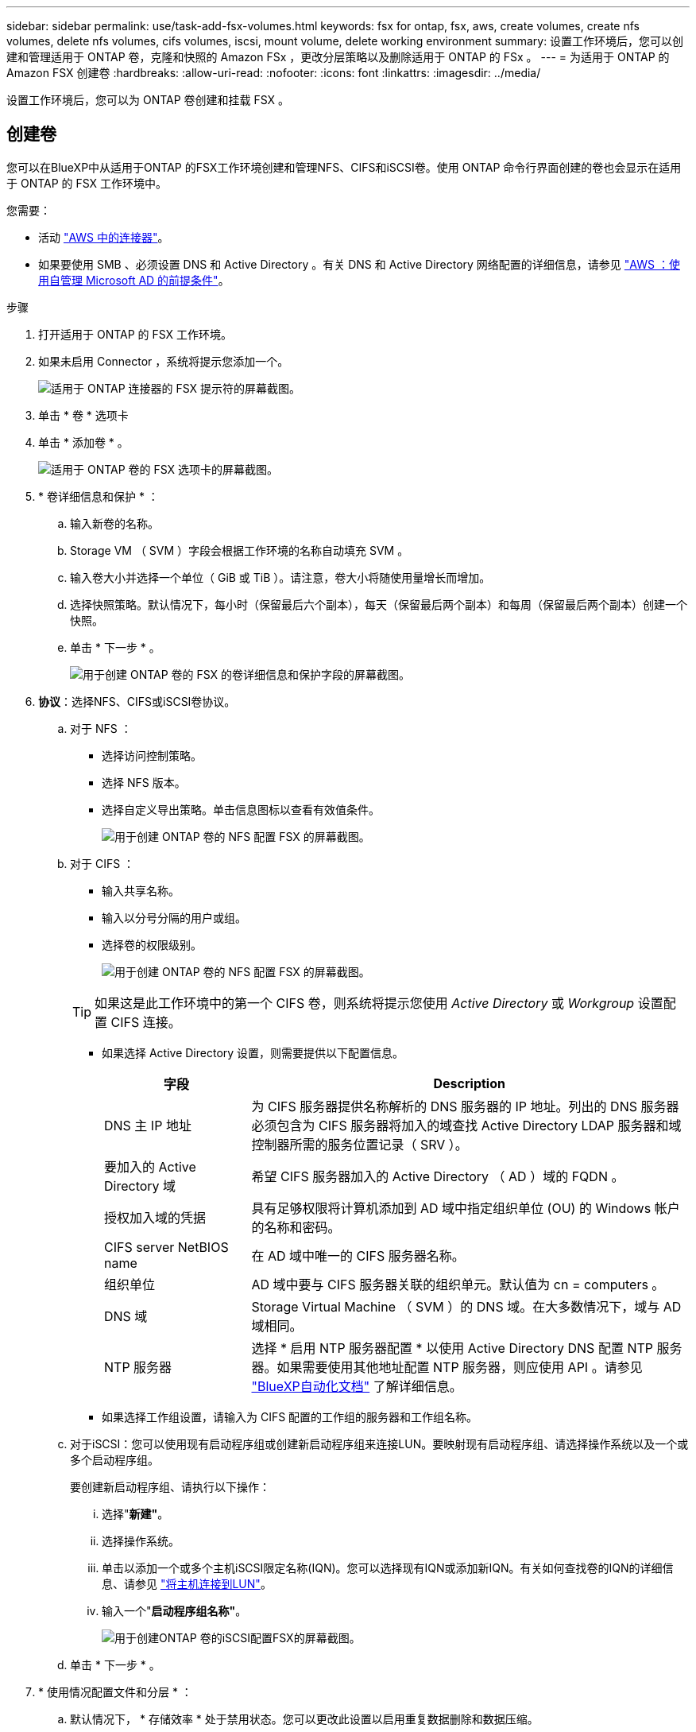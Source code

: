 ---
sidebar: sidebar 
permalink: use/task-add-fsx-volumes.html 
keywords: fsx for ontap, fsx, aws, create volumes, create nfs volumes, delete nfs volumes, cifs volumes, iscsi, mount volume, delete working environment 
summary: 设置工作环境后，您可以创建和管理适用于 ONTAP 卷，克隆和快照的 Amazon FSx ，更改分层策略以及删除适用于 ONTAP 的 FSx 。 
---
= 为适用于 ONTAP 的 Amazon FSX 创建卷
:hardbreaks:
:allow-uri-read: 
:nofooter: 
:icons: font
:linkattrs: 
:imagesdir: ../media/


[role="lead"]
设置工作环境后，您可以为 ONTAP 卷创建和挂载 FSX 。



== 创建卷

您可以在BlueXP中从适用于ONTAP 的FSX工作环境创建和管理NFS、CIFS和iSCSI卷。使用 ONTAP 命令行界面创建的卷也会显示在适用于 ONTAP 的 FSX 工作环境中。

您需要：

* 活动 https://docs.netapp.com/us-en/cloud-manager-setup-admin/task-creating-connectors-aws.html["AWS 中的连接器"^]。
* 如果要使用 SMB 、必须设置 DNS 和 Active Directory 。有关 DNS 和 Active Directory 网络配置的详细信息，请参见 link:https://docs.aws.amazon.com/fsx/latest/ONTAPGuide/self-manage-prereqs.html["AWS ：使用自管理 Microsoft AD 的前提条件"^]。


.步骤
. 打开适用于 ONTAP 的 FSX 工作环境。
. 如果未启用 Connector ，系统将提示您添加一个。
+
image:screenshot_fsx_connector_prompt.png["适用于 ONTAP 连接器的 FSX 提示符的屏幕截图。"]

. 单击 * 卷 * 选项卡
. 单击 * 添加卷 * 。
+
image:screenshot_fsx_volume_new.png["适用于 ONTAP 卷的 FSX 选项卡的屏幕截图。"]

. * 卷详细信息和保护 * ：
+
.. 输入新卷的名称。
.. Storage VM （ SVM ）字段会根据工作环境的名称自动填充 SVM 。
.. 输入卷大小并选择一个单位（ GiB 或 TiB ）。请注意，卷大小将随使用量增长而增加。
.. 选择快照策略。默认情况下，每小时（保留最后六个副本），每天（保留最后两个副本）和每周（保留最后两个副本）创建一个快照。
.. 单击 * 下一步 * 。
+
image:screenshot_fsx_volume_details.png["用于创建 ONTAP 卷的 FSX 的卷详细信息和保护字段的屏幕截图。"]



. *协议*：选择NFS、CIFS或iSCSI卷协议。
+
.. 对于 NFS ：
+
*** 选择访问控制策略。
*** 选择 NFS 版本。
*** 选择自定义导出策略。单击信息图标以查看有效值条件。
+
image:screenshot_fsx_volume_protocol_nfs.png["用于创建 ONTAP 卷的 NFS 配置 FSX 的屏幕截图。"]



.. 对于 CIFS ：
+
*** 输入共享名称。
*** 输入以分号分隔的用户或组。
*** 选择卷的权限级别。
+
image:screenshot_fsx_volume_protocol_cifs.png["用于创建 ONTAP 卷的 NFS 配置 FSX 的屏幕截图。"]

+

TIP: 如果这是此工作环境中的第一个 CIFS 卷，则系统将提示您使用 _Active Directory_ 或 _Workgroup_ 设置配置 CIFS 连接。

*** 如果选择 Active Directory 设置，则需要提供以下配置信息。
+
[cols="25,75"]
|===
| 字段 | Description 


| DNS 主 IP 地址 | 为 CIFS 服务器提供名称解析的 DNS 服务器的 IP 地址。列出的 DNS 服务器必须包含为 CIFS 服务器将加入的域查找 Active Directory LDAP 服务器和域控制器所需的服务位置记录（ SRV ）。 


| 要加入的 Active Directory 域 | 希望 CIFS 服务器加入的 Active Directory （ AD ）域的 FQDN 。 


| 授权加入域的凭据 | 具有足够权限将计算机添加到 AD 域中指定组织单位 (OU) 的 Windows 帐户的名称和密码。 


| CIFS server NetBIOS name | 在 AD 域中唯一的 CIFS 服务器名称。 


| 组织单位 | AD 域中要与 CIFS 服务器关联的组织单元。默认值为 cn = computers 。 


| DNS 域 | Storage Virtual Machine （ SVM ）的 DNS 域。在大多数情况下，域与 AD 域相同。 


| NTP 服务器 | 选择 * 启用 NTP 服务器配置 * 以使用 Active Directory DNS 配置 NTP 服务器。如果需要使用其他地址配置 NTP 服务器，则应使用 API 。请参见 https://docs.netapp.com/us-en/cloud-manager-automation/index.html["BlueXP自动化文档"^] 了解详细信息。 
|===
*** 如果选择工作组设置，请输入为 CIFS 配置的工作组的服务器和工作组名称。


.. 对于iSCSI：您可以使用现有启动程序组或创建新启动程序组来连接LUN。要映射现有启动程序组、请选择操作系统以及一个或多个启动程序组。
+
要创建新启动程序组、请执行以下操作：

+
... 选择"*新建"*。
... 选择操作系统。
... 单击以添加一个或多个主机iSCSI限定名称(IQN)。您可以选择现有IQN或添加新IQN。有关如何查找卷的IQN的详细信息、请参见 link:https://docs.netapp.com/us-en/cloud-manager-cloud-volumes-ontap/task-connect-lun.html["将主机连接到LUN"^]。
... 输入一个"*启动程序组名称"*。
+
image:screenshot-volume-protocol-iscsi.png["用于创建ONTAP 卷的iSCSI配置FSX的屏幕截图。"]



.. 单击 * 下一步 * 。


. * 使用情况配置文件和分层 * ：
+
.. 默认情况下， * 存储效率 * 处于禁用状态。您可以更改此设置以启用重复数据删除和数据压缩。
.. 默认情况下， * 分层策略 * 设置为 * 仅 Snapshot * 。您可以根据需要选择其他分层策略。
.. 单击 * 下一步 * 。
+
image:screenshot_fsx_volume_usage_tiering.png["用于创建 ONTAP 卷的 FSX 的使用情况配置文件和分层配置的屏幕截图。"]



. * 审阅 * ：查看卷配置。单击 * 上一步 * 以更改设置，或单击 * 添加 * 以创建卷。


此时，新卷将添加到工作环境中。



== 挂载卷

从BlueXP中访问挂载说明、以便将卷挂载到主机。

.步骤
. 打开工作环境。
. 选择*卷*选项卡和*管理卷*以打开*卷操作*菜单。
+
image:screenshot_fsx_volume_actions.png["有关如何打开卷操作菜单的屏幕截图。"]

. 选择*挂载命令*、然后按照说明挂载卷。


此时、卷将挂载到主机。
